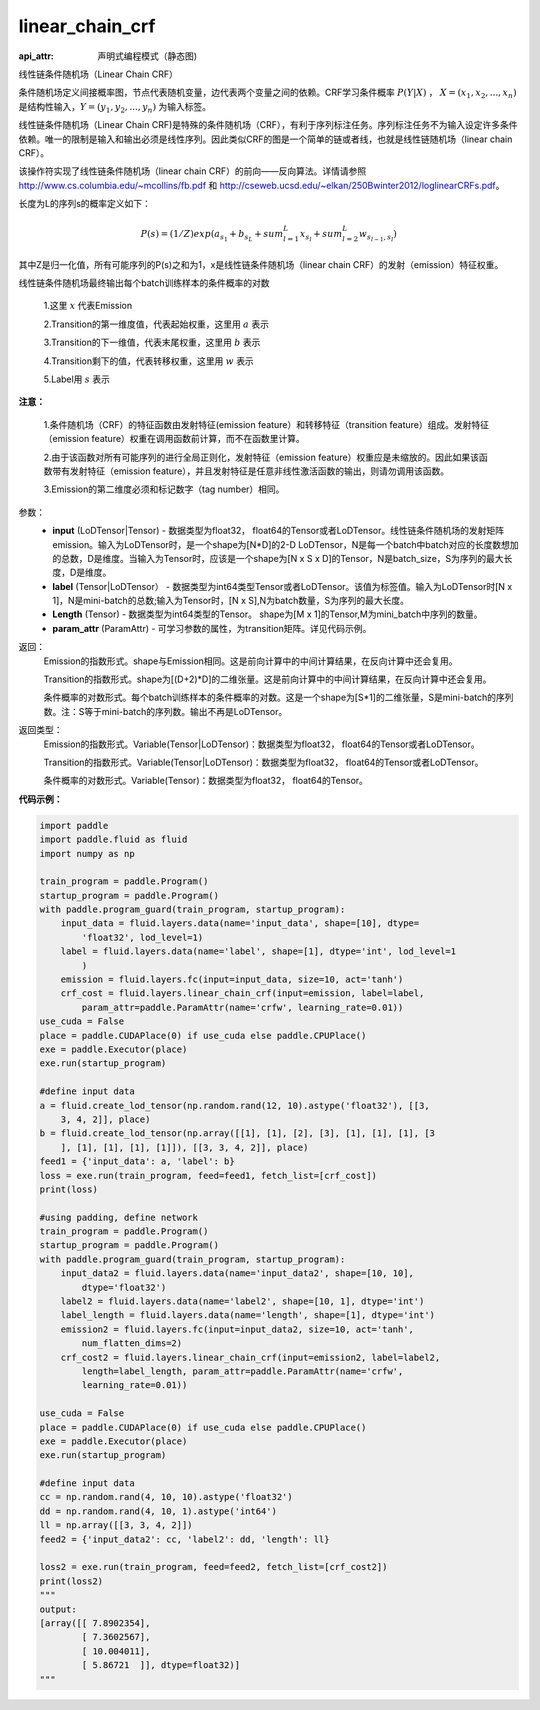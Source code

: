 .. _cn_api_fluid_layers_linear_chain_crf:

linear_chain_crf
-------------------------------


.. py:function:: paddle.fluid.layers.linear_chain_crf(input, label, param_attr=None, length=None)

:api_attr: 声明式编程模式（静态图)



线性链条件随机场（Linear Chain CRF）

条件随机场定义间接概率图，节点代表随机变量，边代表两个变量之间的依赖。CRF学习条件概率 :math:`P\left ( Y|X \right )` ， :math:`X = \left ( x_{1},x_{2},...,x_{n} \right )` 是结构性输入，:math:`Y = \left ( y_{1},y_{2},...,y_{n} \right )` 为输入标签。

线性链条件随机场（Linear Chain CRF)是特殊的条件随机场（CRF），有利于序列标注任务。序列标注任务不为输入设定许多条件依赖。唯一的限制是输入和输出必须是线性序列。因此类似CRF的图是一个简单的链或者线，也就是线性链随机场（linear chain CRF）。

该操作符实现了线性链条件随机场（linear chain CRF）的前向——反向算法。详情请参照 http://www.cs.columbia.edu/~mcollins/fb.pdf 和 http://cseweb.ucsd.edu/~elkan/250Bwinter2012/loglinearCRFs.pdf。


长度为L的序列s的概率定义如下：

.. math::

    P(s) = (1/Z) exp(a_{s_1} + b_{s_L} + sum_{l=1}^L x_{s_l} + sum_{l=2}^L w_{s_{l-1},s_l})


其中Z是归一化值，所有可能序列的P(s)之和为1，x是线性链条件随机场（linear chain CRF）的发射（emission）特征权重。

线性链条件随机场最终输出每个batch训练样本的条件概率的对数


  1.这里 :math:`x` 代表Emission

  2.Transition的第一维度值，代表起始权重，这里用 :math:`a` 表示

  3.Transition的下一维值，代表末尾权重，这里用 :math:`b` 表示

  4.Transition剩下的值，代表转移权重，这里用 :math:`w` 表示

  5.Label用 :math:`s` 表示




**注意：**

    1.条件随机场（CRF）的特征函数由发射特征(emission feature）和转移特征（transition feature）组成。发射特征（emission feature）权重在调用函数前计算，而不在函数里计算。

    2.由于该函数对所有可能序列的进行全局正则化，发射特征（emission feature）权重应是未缩放的。因此如果该函数带有发射特征（emission feature），并且发射特征是任意非线性激活函数的输出，则请勿调用该函数。

    3.Emission的第二维度必须和标记数字（tag number）相同。

参数：
    - **input** (LoDTensor|Tensor) - 数据类型为float32， float64的Tensor或者LoDTensor。线性链条件随机场的发射矩阵emission。输入为LoDTensor时，是一个shape为[N*D]的2-D LoDTensor，N是每一个batch中batch对应的长度数想加的总数，D是维度。当输入为Tensor时，应该是一个shape为[N x S x D]的Tensor，N是batch_size，S为序列的最大长度，D是维度。
    - **label** (Tensor|LoDTensor） - 数据类型为int64类型Tensor或者LoDTensor。该值为标签值。输入为LoDTensor时[N x 1]，N是mini-batch的总数;输入为Tensor时，[N x S],N为batch数量，S为序列的最大长度。
    - **Length** (Tensor) - 数据类型为int64类型的Tensor。 shape为[M x 1]的Tensor,M为mini_batch中序列的数量。
    - **param_attr** (ParamAttr) - 可学习参数的属性，为transition矩阵。详见代码示例。

返回：
    Emission的指数形式。shape与Emission相同。这是前向计算中的中间计算结果，在反向计算中还会复用。

    Transition的指数形式。shape为[(D+2)*D]的二维张量。这是前向计算中的中间计算结果，在反向计算中还会复用。

    条件概率的对数形式。每个batch训练样本的条件概率的对数。这是一个shape为[S*1]的二维张量，S是mini-batch的序列数。注：S等于mini-batch的序列数。输出不再是LoDTensor。

返回类型：
    Emission的指数形式。Variable(Tensor|LoDTensor)：数据类型为float32， float64的Tensor或者LoDTensor。

    Transition的指数形式。Variable(Tensor|LoDTensor)：数据类型为float32， float64的Tensor或者LoDTensor。

    条件概率的对数形式。Variable(Tensor)：数据类型为float32， float64的Tensor。


**代码示例：**

.. code-block:: python

    import paddle
    import paddle.fluid as fluid
    import numpy as np
    
    train_program = paddle.Program()
    startup_program = paddle.Program()
    with paddle.program_guard(train_program, startup_program):
        input_data = fluid.layers.data(name='input_data', shape=[10], dtype=
            'float32', lod_level=1)
        label = fluid.layers.data(name='label', shape=[1], dtype='int', lod_level=1
            )
        emission = fluid.layers.fc(input=input_data, size=10, act='tanh')
        crf_cost = fluid.layers.linear_chain_crf(input=emission, label=label,
            param_attr=paddle.ParamAttr(name='crfw', learning_rate=0.01))
    use_cuda = False
    place = paddle.CUDAPlace(0) if use_cuda else paddle.CPUPlace()
    exe = paddle.Executor(place)
    exe.run(startup_program)
    
    #define input data
    a = fluid.create_lod_tensor(np.random.rand(12, 10).astype('float32'), [[3, 
        3, 4, 2]], place)
    b = fluid.create_lod_tensor(np.array([[1], [1], [2], [3], [1], [1], [1], [3
        ], [1], [1], [1], [1]]), [[3, 3, 4, 2]], place)
    feed1 = {'input_data': a, 'label': b}
    loss = exe.run(train_program, feed=feed1, fetch_list=[crf_cost])
    print(loss)
    
    #using padding, define network
    train_program = paddle.Program()
    startup_program = paddle.Program()
    with paddle.program_guard(train_program, startup_program):
        input_data2 = fluid.layers.data(name='input_data2', shape=[10, 10],
            dtype='float32')
        label2 = fluid.layers.data(name='label2', shape=[10, 1], dtype='int')
        label_length = fluid.layers.data(name='length', shape=[1], dtype='int')
        emission2 = fluid.layers.fc(input=input_data2, size=10, act='tanh',
            num_flatten_dims=2)
        crf_cost2 = fluid.layers.linear_chain_crf(input=emission2, label=label2,
            length=label_length, param_attr=paddle.ParamAttr(name='crfw',
            learning_rate=0.01))
    
    use_cuda = False
    place = paddle.CUDAPlace(0) if use_cuda else paddle.CPUPlace()
    exe = paddle.Executor(place)
    exe.run(startup_program)
    
    #define input data
    cc = np.random.rand(4, 10, 10).astype('float32')
    dd = np.random.rand(4, 10, 1).astype('int64')
    ll = np.array([[3, 3, 4, 2]])
    feed2 = {'input_data2': cc, 'label2': dd, 'length': ll}
    
    loss2 = exe.run(train_program, feed=feed2, fetch_list=[crf_cost2])
    print(loss2)
    """
    output:
    [array([[ 7.8902354],
            [ 7.3602567],
            [ 10.004011],
            [ 5.86721  ]], dtype=float32)]
    """

